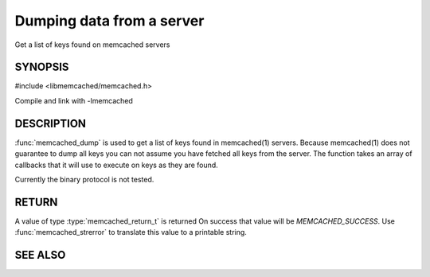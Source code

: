==========================
Dumping data from a server
==========================


Get a list of keys found on memcached servers

.. index:: object: memcached_st


--------
SYNOPSIS
--------


#include <libmemcached/memcached.h>

.. function:: memcached_return_t memcached_dump (memcached_st *ptr, memcached_dump_fn *function, void *context, uint32_t number_of_callbacks)
 
.. type:: memcached_return_t (*memcached_dump_fn)(memcached_st *ptr,  const char *key, size_t key_length, void *context)

Compile and link with -lmemcached



-----------
DESCRIPTION
-----------


:func:`memcached_dump` is used to get a list of keys found in memcached(1) 
servers. Because memcached(1) does not guarantee to dump all keys you can not
assume you have fetched all keys from the server. The function takes an array
of callbacks that it will use to execute on keys as they are found.

Currently the binary protocol is not tested.


------
RETURN
------


A value of type :type:`memcached_return_t` is returned
On success that value will be `MEMCACHED_SUCCESS`.
Use :func:`memcached_strerror` to translate this value to a printable 
string.



--------
SEE ALSO
--------

.. only:: man

  :manpage:`memcached(1)` :manpage:`libmemcached(3)` :manpage:`memcached_strerror(3)`
